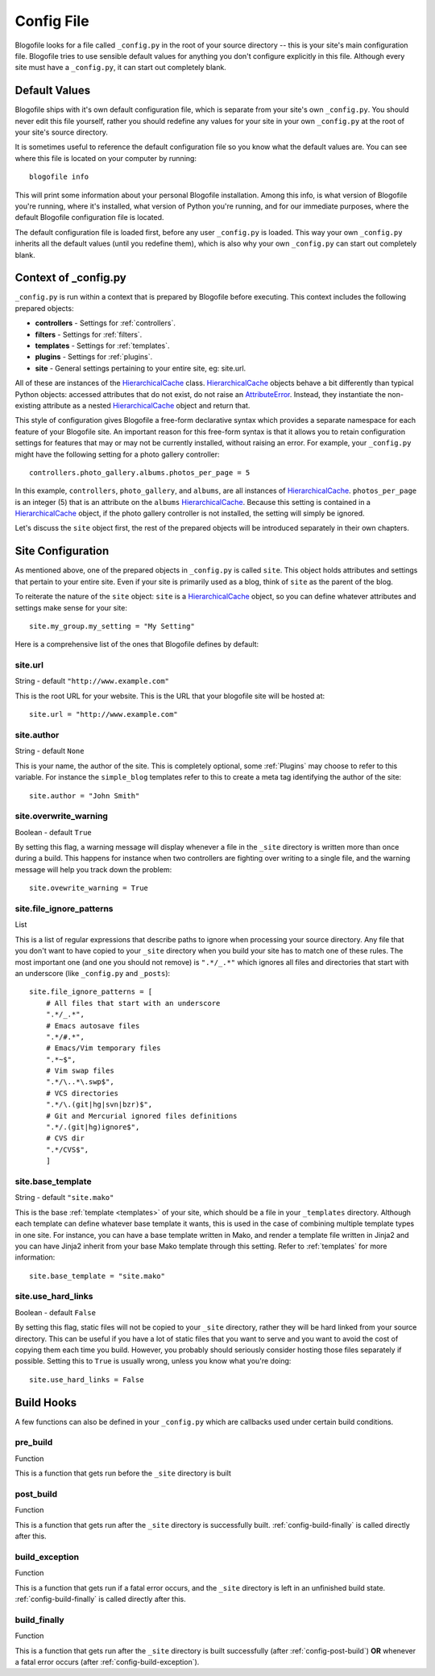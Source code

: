 .. _config-file:

Config File
===========

Blogofile looks for a file called ``_config.py`` in the root of your
source directory -- this is your site's main configuration
file. Blogofile tries to use sensible default values for anything you
don't configure explicitly in this file. Although every site must have
a ``_config.py``, it can start out completely blank.

Default Values
--------------

Blogofile ships with it's own default configuration file, which is
separate from your site's own ``_config.py``. You should never edit
this file yourself, rather you should redefine any values for your
site in your own ``_config.py`` at the root of your site's source
directory.

It is sometimes useful to reference the default configuration file so
you know what the default values are. You can see where this file is
located on your computer by running::

    blogofile info

This will print some information about your personal Blogofile
installation. Among this info, is what version of Blogofile you're
running, where it's installed, what version of Python you're running,
and for our immediate purposes, where the default Blogofile configuration
file is located.

The default configuration file is loaded first, before any user
``_config.py`` is loaded. This way your own ``_config.py`` inherits
all the default values (until you redefine them), which is also why
your own ``_config.py`` can start out completely blank.

Context of _config.py
---------------------

``_config.py`` is run within a context that is prepared by Blogofile
before executing. This context includes the following prepared objects:

* **controllers** - Settings for :ref:`controllers`.
* **filters** - Settings for :ref:`filters`.
* **templates** - Settings for :ref:`templates`.
* **plugins** - Settings for :ref:`plugins`.
* **site** - General settings pertaining to your entire site, eg: site.url.

All of these are instances of the `HierarchicalCache`_
class. `HierarchicalCache`_ objects behave a bit differently than
typical Python objects: accessed attributes that do not exist, do not
raise an `AttributeError`_. Instead, they instantiate the non-existing
attribute as a nested `HierarchicalCache`_ object and return that.

This style of configuration gives Blogofile a free-form declarative
syntax which provides a separate namespace for each feature of your
Blogofile site. An important reason for this free-form syntax is that
it allows you to retain configuration settings for features that may
or may not be currently installed, without raising an error. For
example, your ``_config.py`` might have the following setting for a
photo gallery controller::

  controllers.photo_gallery.albums.photos_per_page = 5

In this example, ``controllers``, ``photo_gallery``, and ``albums``,
are all instances of `HierarchicalCache`_. ``photos_per_page`` is an
integer (5) that is an attribute on the ``albums``
`HierarchicalCache`_.  Because this setting is contained in a
`HierarchicalCache`_ object, if the photo gallery controller is not
installed, the setting will simply be ignored.

Let's discuss the ``site`` object first, the rest of the prepared
objects will be introduced separately in their own chapters.

Site Configuration
------------------

As mentioned above, one of the prepared objects in ``_config.py`` is
called ``site``. This object holds attributes and settings that
pertain to your entire site. Even if your site is primarily used as a
blog, think of ``site`` as the parent of the blog.

To reiterate the nature of the ``site`` object: ``site`` is a
`HierarchicalCache`_ object, so you can define whatever attributes and
settings make sense for your site::

    site.my_group.my_setting = "My Setting"

Here is a comprehensive list of the ones that Blogofile defines by
default:
    
.. _config-site-url:

site.url
++++++++
String - default ``"http://www.example.com"``

This is the root URL for your website. This is the URL that your blogofile site will be hosted at::

    site.url = "http://www.example.com"

.. _config-file-ignore-patterns:


site.author
+++++++++++
String - default ``None``

This is your name, the author of the site. This is completely
optional, some :ref:`Plugins` may choose to refer to this
variable. For instance the ``simple_blog`` templates refer to this to
create a meta tag identifying the author of the site::

    site.author = "John Smith"

site.overwrite_warning
++++++++++++++++++++++
Boolean - default ``True``

By setting this flag, a warning message will display whenever a file
in the ``_site`` directory is written more than once during a
build. This happens for instance when two controllers are fighting
over writing to a single file, and the warning message will help you
track down the problem::

    site.ovewrite_warning = True
    
site.file_ignore_patterns
+++++++++++++++++++++++++
List

This is a list of regular expressions that describe paths to ignore
when processing your source directory. Any file that you don't want to
have copied to your ``_site`` directory when you build your site has
to match one of these rules. The most important one (and one you
should not remove) is ``".*/_.*"`` which ignores all files and
directories that start with an underscore (like ``_config.py`` and
``_posts``)::

    site.file_ignore_patterns = [
        # All files that start with an underscore
        ".*/_.*",
        # Emacs autosave files
        ".*/#.*",
        # Emacs/Vim temporary files
        ".*~$",
        # Vim swap files
        ".*/\..*\.swp$",
        # VCS directories
        ".*/\.(git|hg|svn|bzr)$",
        # Git and Mercurial ignored files definitions
        ".*/.(git|hg)ignore$",
        # CVS dir
        ".*/CVS$",
        ]

site.base_template
++++++++++++++++++
String - default ``"site.mako"``

This is the base :ref:`template <templates>` of your site, which
should be a file in your ``_templates`` directory. Although each
template can define whatever base template it wants, this is used in
the case of combining multiple template types in one site. For
instance, you can have a base template written in Mako, and render a
template file written in Jinja2 and you can have Jinja2 inherit from
your base Mako template through this setting. Refer to
:ref:`templates` for more information::

    site.base_template = "site.mako"

site.use_hard_links
+++++++++++++++++++
Boolean - default ``False``

By setting this flag, static files will not be copied to your
``_site`` directory, rather they will be hard linked from your source
directory. This can be useful if you have a lot of static files that
you want to serve and you want to avoid the cost of copying them each
time you build. However, you probably should seriously consider
hosting those files separately if possible. Setting this to ``True``
is usually wrong, unless you know what you're doing::

    site.use_hard_links = False


Build Hooks
-----------

A few functions can also be defined in your ``_config.py`` which are
callbacks used under certain build conditions.

.. _config-pre-build:

pre_build
+++++++++
Function

This is a function that gets run before the ``_site`` directory is built

.. _config-post-build:

post_build
++++++++++
Function

This is a function that gets run after the ``_site`` directory is
successfully built. :ref:`config-build-finally` is called directly after this.

.. _config-build-exception:

build_exception
+++++++++++++++
Function

This is a function that gets run if a fatal error occurs, and the
``_site`` directory is left in an unfinished build
state. :ref:`config-build-finally` is called directly after this.

.. _config-build-finally:

build_finally
+++++++++++++
Function

This is a function that gets run after the ``_site`` directory is
built successfully (after :ref:`config-post-build`) **OR** whenever a fatal
error occurs (after :ref:`config-build-exception`).

    
.. _HierarchicalCache: http://github.com/EnigmaCurry/blogofile/blob/master/blogofile/cache.py#L22

.. _AttributeError: http://docs.python.org/library/exceptions.html#exceptions.AttributeError
